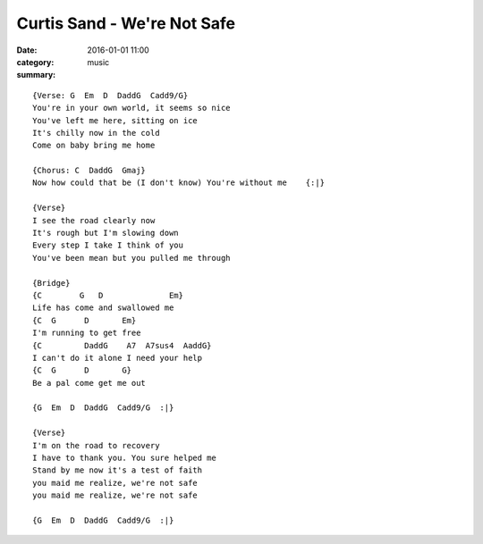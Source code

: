============================
Curtis Sand - We're Not Safe
============================

:date: 2016-01-01 11:00
:category: music
:summary:

::

    {Verse: G  Em  D  DaddG  Cadd9/G}
    You're in your own world, it seems so nice
    You've left me here, sitting on ice
    It's chilly now in the cold
    Come on baby bring me home

    {Chorus: C  DaddG  Gmaj}
    Now how could that be (I don't know) You're without me    {:|}

    {Verse}
    I see the road clearly now
    It's rough but I'm slowing down
    Every step I take I think of you
    You've been mean but you pulled me through

    {Bridge}
    {C        G   D              Em}
    Life has come and swallowed me
    {C  G      D       Em}
    I'm running to get free
    {C         DaddG    A7  A7sus4  AaddG}
    I can't do it alone I need your help
    {C  G      D       G}
    Be a pal come get me out

    {G  Em  D  DaddG  Cadd9/G  :|}

    {Verse}
    I'm on the road to recovery
    I have to thank you. You sure helped me
    Stand by me now it's a test of faith
    you maid me realize, we're not safe
    you maid me realize, we're not safe

    {G  Em  D  DaddG  Cadd9/G  :|}
